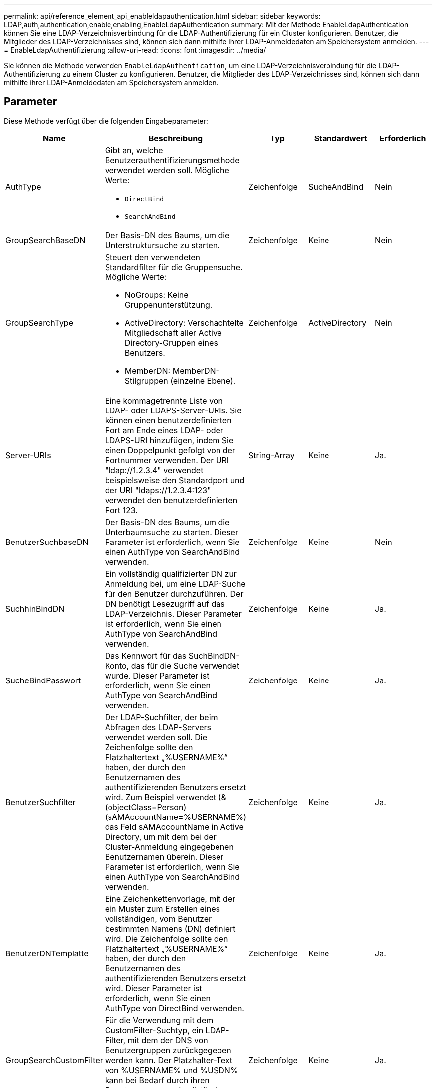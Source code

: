 ---
permalink: api/reference_element_api_enableldapauthentication.html 
sidebar: sidebar 
keywords: LDAP,auth,authentication,enable,enabling,EnableLdapAuthentication 
summary: Mit der Methode EnableLdapAuthentication können Sie eine LDAP-Verzeichnisverbindung für die LDAP-Authentifizierung für ein Cluster konfigurieren. Benutzer, die Mitglieder des LDAP-Verzeichnisses sind, können sich dann mithilfe ihrer LDAP-Anmeldedaten am Speichersystem anmelden. 
---
= EnableLdapAuthentifizierung
:allow-uri-read: 
:icons: font
:imagesdir: ../media/


[role="lead"]
Sie können die Methode verwenden `EnableLdapAuthentication`, um eine LDAP-Verzeichnisverbindung für die LDAP-Authentifizierung zu einem Cluster zu konfigurieren. Benutzer, die Mitglieder des LDAP-Verzeichnisses sind, können sich dann mithilfe ihrer LDAP-Anmeldedaten am Speichersystem anmelden.



== Parameter

Diese Methode verfügt über die folgenden Eingabeparameter:

|===
| Name | Beschreibung | Typ | Standardwert | Erforderlich 


 a| 
AuthType
 a| 
Gibt an, welche Benutzerauthentifizierungsmethode verwendet werden soll. Mögliche Werte:

* `DirectBind`
* `SearchAndBind`

 a| 
Zeichenfolge
 a| 
SucheAndBind
 a| 
Nein



 a| 
GroupSearchBaseDN
 a| 
Der Basis-DN des Baums, um die Unterstruktursuche zu starten.
 a| 
Zeichenfolge
 a| 
Keine
 a| 
Nein



 a| 
GroupSearchType
 a| 
Steuert den verwendeten Standardfilter für die Gruppensuche. Mögliche Werte:

* NoGroups: Keine Gruppenunterstützung.
* ActiveDirectory: Verschachtelte Mitgliedschaft aller Active Directory-Gruppen eines Benutzers.
* MemberDN: MemberDN-Stilgruppen (einzelne Ebene).

 a| 
Zeichenfolge
 a| 
ActiveDirectory
 a| 
Nein



 a| 
Server-URIs
 a| 
Eine kommagetrennte Liste von LDAP- oder LDAPS-Server-URIs. Sie können einen benutzerdefinierten Port am Ende eines LDAP- oder LDAPS-URI hinzufügen, indem Sie einen Doppelpunkt gefolgt von der Portnummer verwenden. Der URI "ldap://1.2.3.4" verwendet beispielsweise den Standardport und der URI "ldaps://1.2.3.4:123" verwendet den benutzerdefinierten Port 123.
 a| 
String-Array
 a| 
Keine
 a| 
Ja.



 a| 
BenutzerSuchbaseDN
 a| 
Der Basis-DN des Baums, um die Unterbaumsuche zu starten. Dieser Parameter ist erforderlich, wenn Sie einen AuthType von SearchAndBind verwenden.
 a| 
Zeichenfolge
 a| 
Keine
 a| 
Nein



 a| 
SuchhinBindDN
 a| 
Ein vollständig qualifizierter DN zur Anmeldung bei, um eine LDAP-Suche für den Benutzer durchzuführen. Der DN benötigt Lesezugriff auf das LDAP-Verzeichnis. Dieser Parameter ist erforderlich, wenn Sie einen AuthType von SearchAndBind verwenden.
 a| 
Zeichenfolge
 a| 
Keine
 a| 
Ja.



 a| 
SucheBindPasswort
 a| 
Das Kennwort für das SuchBindDN-Konto, das für die Suche verwendet wurde. Dieser Parameter ist erforderlich, wenn Sie einen AuthType von SearchAndBind verwenden.
 a| 
Zeichenfolge
 a| 
Keine
 a| 
Ja.



 a| 
BenutzerSuchfilter
 a| 
Der LDAP-Suchfilter, der beim Abfragen des LDAP-Servers verwendet werden soll. Die Zeichenfolge sollte den Platzhaltertext „%USERNAME%“ haben, der durch den Benutzernamen des authentifizierenden Benutzers ersetzt wird. Zum Beispiel verwendet (&(objectClass=Person)(sAMAccountName=%USERNAME%) das Feld sAMAccountName in Active Directory, um mit dem bei der Cluster-Anmeldung eingegebenen Benutzernamen überein. Dieser Parameter ist erforderlich, wenn Sie einen AuthType von SearchAndBind verwenden.
 a| 
Zeichenfolge
 a| 
Keine
 a| 
Ja.



 a| 
BenutzerDNTemplatte
 a| 
Eine Zeichenkettenvorlage, mit der ein Muster zum Erstellen eines vollständigen, vom Benutzer bestimmten Namens (DN) definiert wird. Die Zeichenfolge sollte den Platzhaltertext „%USERNAME%“ haben, der durch den Benutzernamen des authentifizierenden Benutzers ersetzt wird. Dieser Parameter ist erforderlich, wenn Sie einen AuthType von DirectBind verwenden.
 a| 
Zeichenfolge
 a| 
Keine
 a| 
Ja.



 a| 
GroupSearchCustomFilter
 a| 
Für die Verwendung mit dem CustomFilter-Suchtyp, ein LDAP-Filter, mit dem der DNS von Benutzergruppen zurückgegeben werden kann. Der Platzhalter-Text von %USERNAME% und %USDN% kann bei Bedarf durch ihren Benutzernamen und vollständigen Benutzer-DN ersetzt werden.
 a| 
Zeichenfolge
 a| 
Keine
 a| 
Ja.

|===


== Rückgabewerte

Diese Methode hat keine Rückgabewerte.



== Anforderungsbeispiel

Anforderungen für diese Methode sind ähnlich wie das folgende Beispiel:

[listing]
----
{
  "method": "EnableLdapAuthentication",
  "params": {
     "authType": "SearchAndBind",
     "groupSearchBaseDN": "dc=prodtest,dc=solidfire,dc=net",
     "groupSearchType": "ActiveDirectory",
     "searchBindDN": "SFReadOnly@prodtest.solidfire.net",
     "searchBindPassword": "zsw@#edcASD12",
     "sslCert": "",
     "userSearchBaseDN": "dc=prodtest,dc=solidfire,dc=net",
     "userSearchFilter": "(&(objectClass=person)(sAMAccountName=%USERNAME%))",
     "serverURIs":[
           "ldaps://111.22.333.444",
           "ldap://555.66.777.888"
           ]
       },
  "id": 1
}
----


== Antwortbeispiel

Diese Methode gibt eine Antwort zurück, die dem folgenden Beispiel ähnelt:

[listing]
----
{
"id": 1,
"result": {
  }
}
----


== Neu seit Version

9,6
